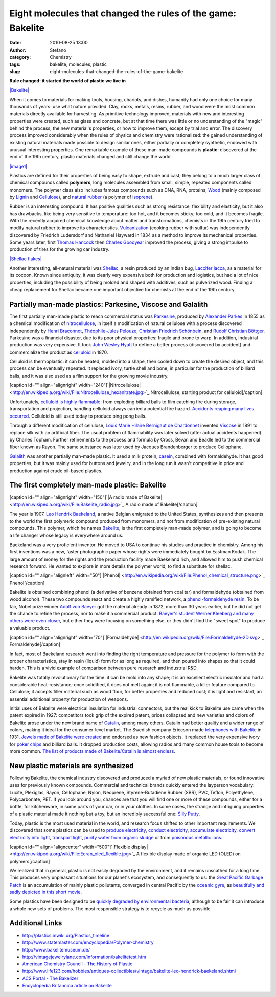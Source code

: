 Eight molecules that changed the rules of the game: Bakelite
############################################################
:date: 2010-08-25 13:00
:author: Stefano
:category: Chemistry
:tags: bakelite, molecules, plastic
:slug: eight-molecules-that-changed-the-rules-of-the-game-bakelite

**Rule changed: it started the world of plastic we live in**

`|Bakelite| <http://en.wikipedia.org/wiki/File:Bakelit_Struktur.png>`_

When it comes to materials for making tools, housing, chariots, and
dishes, humanity had only one choice for many thousands of years: use
what nature provided. Clay, rocks, metals, resins, rubber, and wood were
the most common materials directly available for harvesting. As
primitive technology improved, materials with new and interesting
properties were created, such as glass and concrete, but at that time
there was little or no understanding of the "magic" behind the process,
the new material's properties, or how to improve them, except by trial
and error. The discovery process improved considerably when the rules of
physics and chemistry were rationalized: the gained understanding of
existing natural materials made possible to design similar ones, either
partially or completely synthetic, endowed with unusual interesting
properties. One remarkable example of these man-made compounds is
**plastic**: discovered at the end of the 19th century, plastic
materials changed and still change the world.

`|image1| <http://en.wikipedia.org/wiki/File:Plastic_household_items.jpg>`_

Plastics are defined for their properties of being easy to shape,
extrude and cast; they belong to a much larger class of chemical
compounds called **polymers**, long molecules assembled from small,
simple, repeated components called monomers. The polymer class also
includes famous compounds such as DNA, RNA, proteins,
`Wood <http://en.wikipedia.org/wiki/Wood>`_ (mainly composed by
`Lignin <http://en.wikipedia.org/wiki/Lignin>`_ and
`Cellulose <http://en.wikipedia.org/wiki/Cellulose>`_), and `natural
rubber <http://en.wikipedia.org/wiki/Natural_rubber>`_ (a polymer of
`isoprene <http://en.wikipedia.org/wiki/Isoprene>`_).

Rubber is an interesting compound. It has positive qualities such as
strong resistance, flexibility and elasticity, but it also has
drawbacks, like being very sensitive to temperature: too hot, and it
becomes sticky; too cold, and it becomes fragile. With the recently
acquired chemical knowledge about matter and transformations, chemists
in the 19th century tried to modify natural rubber to improve its
characteristics.
`Vulcanization <http://en.wikipedia.org/wiki/Vulcanization>`_ (cooking
rubber with sulfur) was independently discovered by Friedrich Ludersdorf
and Nathaniel Hayward in 1834 as a method to improve its mechanical
properties. Some years later, first `Thomas
Hancock <http://en.wikipedia.org/wiki/Thomas_Hancock_(inventor)>`_ then
`Charles Goodyear <http://en.wikipedia.org/wiki/Charles_Goodyear>`_
improved the process, giving a strong impulse to production of tires for
the growing car industry.

`|Shellac
flakes| <http://en.wikipedia.org/wiki/File:Shellac_varities.png>`_

Another interesting, all-natural material was
`Shellac <http://en.wikipedia.org/wiki/Shellac>`_, a resin produced by
an Indian bug, `Laccifer
lacca <http://en.wikipedia.org/wiki/Laccifer_lacca>`_, as a material for
its cocoon. Known since antiquity, it was clearly very expensive both
for production and logistics, but had a lot of nice properties,
including the possibility of being molded and shaped with additives,
such as pulverized wood. Finding a cheap replacement for Shellac became
one important objective for chemists at the end of the 19th century.

Partially man-made plastics: Parkesine, Viscose and Galalith
------------------------------------------------------------

The first partially man-made plastic to reach commercial status was
`Parkesine <http://en.wikipedia.org/wiki/Parkesine>`_, produced by
`Alexander Parkes <http://en.wikipedia.org/wiki/Alexander_Parkes>`_ in
1855 as a chemical modification of
`nitrocellulose <http://en.wikipedia.org/wiki/Cellulose_nitrate>`_, in
itself a modification of natural cellulose with a process discovered
independently by `Henri
Braconnot <http://en.wikipedia.org/wiki/Henri_Braconnot>`_,
`Théophile-Jules
Pelouze <http://en.wikipedia.org/wiki/Th%C3%A9ophile-Jules_Pelouze>`_,
`Christian Friedrich
Schönbein <http://en.wikipedia.org/wiki/Christian_Friedrich_Sch%C3%B6nbein>`_,
and `Rudolf Christian
Böttger <http://en.wikipedia.org/wiki/Rudolf_Christian_B%C3%B6ttger>`_.
Parkesine was a financial disaster, due to its poor physical properties:
fragile and prone to warp. In addition, industrial production was very
expensive. It took `John Wesley
Hyatt <http://en.wikipedia.org/wiki/John_Wesley_Hyatt>`_ to define a
better process (discovered by accident) and commercialize the product as
`celluloid <http://en.wikipedia.org/wiki/Celluloid>`_ in 1870.

Celluloid is thermoplastic: it can be heated, molded into a shape, then
cooled down to create the desired object, and this process can be
eventually repeated. It replaced ivory, turtle shell and bone, in
particular for the production of billiard balls, and it was also used as
a film support for the growing movie industry.

[caption id="" align="alignright"
width="240"]`|Nitrocellulose| <http://en.wikipedia.org/wiki/File:Nitrocellulose_hexanitrate.jpg>`_
Nitrocellulose, starting product for celluloid[/caption]

Unfortunately, `celluloid is highly
flammable <http://en.wikipedia.org/wiki/Cellulose_nitrate>`_: from
exploding billiard balls to film catching fire during storage,
transportation and projection, handling celluloid always carried a
potential fire hazard. `Accidents reaping many lives
occurred <http://en.wikipedia.org/wiki/Glen_Cinema_Disaster>`_.
Celluloid is still used today to produce ping pong balls.

Through a different modification of cellulose, `Louis Marie Hilaire
Bernigaut de
Chardonnet <http://en.wikipedia.org/wiki/Hilaire_de_Chardonnet>`_
invented `Viscose <http://en.wikipedia.org/wiki/Viscose>`_ in 1891 to
replace silk with an artificial fiber. The usual problem of flammability
was later solved (after actual accidents happened) by Charles Topham.
Further refinements to the process and formula by Cross, Bevan and
Beadle led to the commercial fiber known as Rayon. The same substance
was later used by Jacques Brandenberger to produce Cellophane.

`Galalith <http://en.wikipedia.org/wiki/Galalith>`_ was another
partially man-made plastic. It used a milk protein,
`casein <http://en.wikipedia.org/wiki/Casein>`_, combined with
formaldehyde. It has good properties, but it was mainly used for buttons
and jewelry, and in the long run it wasn't competitive in price and
production against crude oil-based plastics.

The first completely man-made plastic: Bakelite
-----------------------------------------------

[caption id="" align="alignright" width="150"]`|A radio made of
Bakelite| <http://en.wikipedia.org/wiki/File:Bakelite_radio.jpg>`_ A
radio made of Bakelite[/caption]

The year is 1907. `Leo Hendrik
Baekeland <http://en.wikipedia.org/wiki/Leo_Baekeland>`_, a native
Belgian emigrated to the United States, synthesizes and then presents to
the world the first polymeric compound produced from monomers, and not
from modification of pre-existing natural compounds. This polymer, which
he names `Bakelite <http://en.wikipedia.org/wiki/Bakelite>`_, is the
first completely man-made polymer, and is going to become a life changer
whose legacy is everywhere around us.

Baekeland was a very proficient inventor. He moved to USA to continue
his studies and practice in chemistry. Among his first inventions was a
new, faster photographic paper whose rights were immediately bought by
Eastman Kodak. The large amount of money for the rights and the
production facility made Baekeland rich, and allowed him to push
chemical research forward. He wanted to explore in more details the
polymer world, to find a substitute for shellac.

[caption id="" align="alignleft"
width="50"]`|Phenol| <http://en.wikipedia.org/wiki/File:Phenol_chemical_structure.png>`_
Phenol[/caption]

Bakelite is obtained combining phenol (a derivative of benzene obtained
from coal tar) and formaldehyde (obtained from wood alcohol). These two
compounds react and create a highly ramified network, a
`phenol-formaldehyde
resin <http://en.wikipedia.org/wiki/Phenol_formaldehyde_resin>`_. To be
fair, Nobel prize winner `Adolf von
Baeyer <http://en.wikipedia.org/wiki/Adolf_von_Baeyer>`_ got the
material already in 1872, more than 30 years earlier, but he did not get
the chance to refine the process, nor to make it a commercial product.
`Baeyer's student Werner Kleeberg and many others were even
closer <http://www.bakelitmuseum.de/e/bakges-e.htm>`_, but either they
were focusing on something else, or they didn't find the "sweet spot" to
produce a valuable product.

[caption id="" align="alignright"
width="70"]`|Formaldehyde| <http://en.wikipedia.org/wiki/File:Formaldehyde-2D.svg>`_
Formaldehyde[/caption]

In fact, most of Baekeland research went into finding the right
temperature and pressure for the polymer to form with the proper
characteristics, stay in resin (liquid) form for as long as required,
and then poured into shapes so that it could harden. This is a vivid
example of comparison between pure research and industrial R&D.

Bakelite was totally revolutionary for the time: it can be mold into any
shape; it is an excellent electric insulator and had a considerable
heat-resistance; once solidified, it does not melt again; it is not
flammable, a killer feature compared to Cellulose; it accepts filler
material such as wood flour, for better properties and reduced cost; it
is light and resistant, an essential additional property for production
of weapons.

Initial uses of Bakelite were electrical insulation for industrial
connectors, but the real kick to Bakelite use came when the patent
expired in 1927: competitors took grip of the expired patent, prices
collapsed and new varieties and colors of Bakelite arose under the new
brand name of `Catalin <http://en.wikipedia.org/wiki/Catalin>`_, among
many others. Catalin had better quality and a wider range of colors,
making it ideal for the consumer-level market. The Swedish company
Ericcson made `telephones with
Bakelite <http://www.ericssonhistory.se/templates/Ericsson/Article.aspx?id=2095&ArticleID=3159&CatID=360&epslanguage=EN>`_
in 1931. `Jewels made of Bakelite were
created <http://www.ehow.com/about_6385871_history-bakelite-jewelry.html>`_
and endorsed as new fashion objects. It replaced the very expensive
ivory for `poker
chips <http://www.mademan.com/mm/history-bakelite-poker-chips.html>`_
and billiard balls. It dropped production costs, allowing radios and
many common house tools to become more common. `The list of products
made of Bakelite/Catalin is almost
endless <http://www.amsterdambakelitecollection.com/collection.php>`_.

New plastic materials are synthesized
-------------------------------------

Following Bakelite, the chemical industry discovered and produced a
myriad of new plastic materials, or found innovative uses for previously
known compounds. Commercial and technical brands quickly entered the
layperson vocabulary: Lucite, Plexiglas, Rayon, Cellophane, Nylon,
Neoprene, Styrene-Butadiene Rubber (SBR), PVC, Teflon, Polyethylene,
Polycarbonate, PET. If you look around you, chances are that you will
find one or more of these compounds, either for a bottle, for
kitchenware, in some parts of your car, or in your clothes. In some
cases, the strange and intriguing properties of a plastic material made
it nothing but a toy, but an incredibly successful one: `Silly
Putty <http://forthescience.org/blog/2009/11/14/non-newtonian-fluids/>`_.

Today, plastic is the most used material in the world, and research
focus shifted to other important requirements. We discovered that some
plastics can be used to `produce
electricity <http://en.wikipedia.org/wiki/Polymer_solar_cell>`_,
`conduct
electricity <http://en.wikipedia.org/wiki/Conductive_polymer>`_,
`accumulate
electricity <http://en.wikipedia.org/wiki/Lithium-ion_polymer_battery>`_,
`convert electricity into
light <http://en.wikipedia.org/wiki/Organic_LED>`_, `transport
light <http://en.wikipedia.org/wiki/Plastic_optical_fiber>`_, `purify
water from organic sludge <http://en.wikipedia.org/wiki/PolyDADMAC>`_ or
from `poisonous metallic
ions <http://en.wikipedia.org/wiki/Ion-exchange_resin>`_.

[caption id="" align="aligncenter" width="500"]`|Flexible
display| <http://en.wikipedia.org/wiki/File:Ecran_oled_flexible.jpg>`_ A
flexible display made of organic LED (OLED) on polymers[/caption]

We realized that in general, plastic is not easily degraded by the
environment, and it remains unscathed for a long time. This produces
very unpleasant situations for our planet's ecosystem, and consequently
to us: the `Great Pacific Garbage
Patch <http://en.wikipedia.org/wiki/Great_Pacific_Garbage_Patch>`_ is an
accumulation of mainly plastic pollutants, converged in central Pacific
by the `oceanic gyre <http://en.wikipedia.org/wiki/Ocean_gyre>`_, as
`beautifully and sadly depicted in this short
movie <http://www.youtube.com/watch?v=YDBtCb61Sd4>`_.

Some plastics have been designed to be `quickly degraded by
environmental
bacteria <http://en.wikipedia.org/wiki/Biodegradable_plastic>`_,
although to be fair it can introduce a whole new sets of problems. The
most responsible strategy is to recycle as much as possible.

Additional Links
----------------

-  http://plastics.inwiki.org/Plastics\_timeline
-  http://www.statemaster.com/encyclopedia/Polymer-chemistry
-  http://www.bakelitemuseum.de/
-  http://vintagejewelrylane.com/information/bakelitetest.htm
-  `American Chemistry Council - The History of
   Plastic <http://www.americanchemistry.com/s_plastics/doc.asp?CID=1102&DID=4665>`_
-  http://www.life123.com/hobbies/antiques-collectibles/vintage/bakelite-leo-hendrick-baekeland.shtml
-  `ACS Portal - The
   Bakelizer <http://portal.acs.org/portal/acs/corg/content?_nfpb=true&_pageLabel=PP_ARTICLEMAIN&node_id=924&content_id=WPCP_007586&use_sec=true&sec_url_var=region1&__uuid=9b8e640c-aca4-4a0e-b700-feed9269ae4b>`_
-  `Encyclopedia Britannica article on
   Bakelite <http://www.britannica.com/EBchecked/topic/49449/Bakelite>`_

.. |Bakelite| image:: http://upload.wikimedia.org/wikipedia/commons/thumb/b/b0/Bakelit_Struktur.png/300px-Bakelit_Struktur.png
.. |image1| image:: http://upload.wikimedia.org/wikipedia/commons/thumb/b/b2/Plastic_household_items.jpg/300px-Plastic_household_items.jpg
.. |Shellac flakes| image:: http://upload.wikimedia.org/wikipedia/commons/thumb/b/b6/Shellac_varities.png/320px-Shellac_varities.png
.. |Nitrocellulose| image:: http://upload.wikimedia.org/wikipedia/commons/thumb/3/3e/Nitrocellulose_hexanitrate.jpg/240px-Nitrocellulose_hexanitrate.jpg
.. |A radio made of Bakelite| image:: http://upload.wikimedia.org/wikipedia/commons/thumb/4/4c/Bakelite_radio.jpg/150px-Bakelite_radio.jpg
.. |Phenol| image:: http://upload.wikimedia.org/wikipedia/commons/thumb/archive/8/87/20050727193123!Phenol_chemical_structure.png/50px-Phenol_chemical_structure.png
.. |Formaldehyde| image:: http://upload.wikimedia.org/wikipedia/commons/thumb/5/57/Formaldehyde-2D.svg/70px-Formaldehyde-2D.svg.png
.. |Flexible display| image:: http://upload.wikimedia.org/wikipedia/commons/thumb/1/12/Ecran_oled_flexible.jpg/500px-Ecran_oled_flexible.jpg
